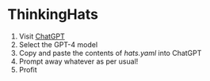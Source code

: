 * ThinkingHats

  1. Visit [[https://chat.openai.com/chat][ChatGPT]]
  2. Select the GPT-4 model
  3. Copy and paste the contents of [[githubraw][hats.yaml]] into ChatGPT
  4. Prompt away whatever as per usual!
  5. Profit

